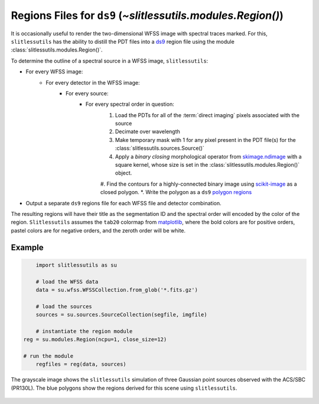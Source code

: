 .. _regions:

Regions Files for ``ds9`` (`~slitlessutils.modules.Region()`)
=============================================================

It is occasionally useful to render the two-dimensional WFSS image with spectral traces marked.  For this, ``slitlessutils`` has the ability to distill the PDT files into a `ds9 <https://sites.google.com/cfa.harvard.edu/saoimageds9>`_ region file using the module :class:`slitlessutils.modules.Region()`.  

To determine the outline of a spectral source in a WFSS image, ``slitlessutils``:

* For every WFSS image:
	* For every detector in the WFSS image:
		* For every source:
			* For every spectral order in question:
				#. Load the PDTs for all of the :term:`direct imaging` pixels associated with the source
				#. Decimate over wavelength
				#. Make temporary mask with 1 for any pixel present in the PDT file(s) for the :class:`slitlessutils.sources.Source()`
				#. Apply a *binary closing* morphological operator from `skimage.ndimage <https://docs.scipy.org/doc/scipy/reference/generated/scipy.ndimage.binary_closing.html>`_ with a square kernel, whose size is set in the :class:`slitlessutils.modules.Region()` object.
				#. Find the contours for a highly-connected binary image using `scikit-image <https://scikit-image.org/docs/stable/api/skimage.measure.html>`_ as a closed polygon.
				*. Write the polygon as a ``ds9`` `polygon regions <https://ds9.si.edu/doc/ref/region.html>`_


* Output a separate ``ds9`` regions file for each WFSS file and detector combination.  

The resulting regions will have their title as the segmentation ID and the spectral order will encoded by the color of the region.  ``Slitlessutils`` assumes the ``tab20`` colormap from `matplotlib <https://matplotlib.org/stable/tutorials/colors/colormaps.html>`_, where the bold colors are for positive orders, pastel colors are for negative orders, and the zeroth order will be white.



Example
-------

.. code:: python

	import slitlessutils as su

	# load the WFSS data
	data = su.wfss.WFSSCollection.from_glob('*.fits.gz')

	# load the sources
	sources = su.sources.SourceCollection(segfile, imgfile)

	# instantiate the region module
    reg = su.modules.Region(ncpu=1, close_size=12)

    # run the module
	regfiles = reg(data, sources)


.. _regionsexample:
.. figure:: images/regions.png
   :align: center
   :alt: Example region image with ds9.

   The grayscale image shows the ``slitlessutils`` simulation of three Gaussian point sources observed with the ACS/SBC (PR130L).  The blue polygons show the regions derived for this scene using ``slitlessutils``.



